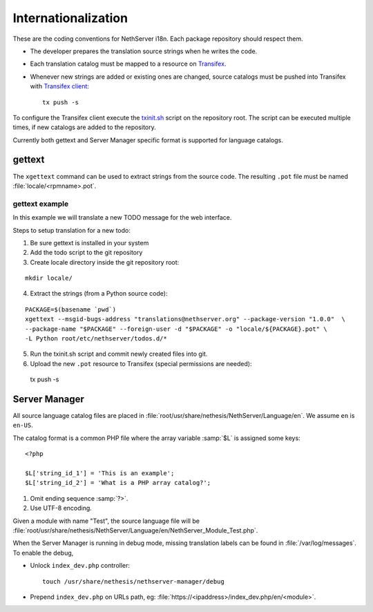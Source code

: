 .. index:: Internationalization, i18n

.. _section-i18n:

====================
Internationalization
====================

These are the coding conventions for NethServer i18n. Each package
repository should respect them.

* The developer prepares the translation source strings when he writes
  the code.

* Each translation catalog must be mapped to a resource on Transifex_.

* Whenever new strings are added or existing ones are changed, source
  catalogs must be pushed into Transifex with `Transifex client`_: ::

    tx push -s

.. _Transifex: https://www.transifex.com/projects/p/nethserver
.. _Transifex client: http://docs.transifex.com/developer/client/

To configure the Transifex client execute the `txinit.sh`_ script on the
repository root.  The script can be executed multiple times, if new
catalogs are added to the repository.

.. _`txinit.sh`: https://gist.github.com/DavidePrincipi/8e4d4e97831d0850f01a

Currently both gettext and Server Manager specific format is supported
for language catalogs.


gettext
=======

The ``xgettext`` command can be used to extract strings from the
source code. The resulting ``.pot`` file must be named
:file:`locale/<rpmname>.pot`.


gettext example
---------------

In this example we will translate a new TODO message for the web interface.

Steps to setup translation for a new todo:

1. Be sure gettext is installed in your system

2. Add the todo script to the git repository

3. Create locale directory inside the git repository root:

::

  mkdir locale/

4. Extract the strings (from a Python source code): 

::

  PACKAGE=$(basename `pwd`)
  xgettext --msgid-bugs-address "translations@nethserver.org" --package-version "1.0.0"  \
  --package-name "$PACKAGE" --foreign-user -d "$PACKAGE" -o "locale/${PACKAGE}.pot" \
  -L Python root/etc/nethserver/todos.d/*

5. Run the txinit.sh script and commit newly created files into git.

6. Upload the new ``.pot`` resource to Transifex (special permissions are needed): ::

  tx push -s



Server Manager
==============

All source language catalog files are placed in
:file:`root/usr/share/nethesis/NethServer/Language/en`. We assume
``en`` is ``en-US``.

The catalog format is a common PHP file where the array variable
:samp:`$L` is assigned some keys: ::

  <?php

  $L['string_id_1'] = 'This is an example';
  $L['string_id_2'] = 'What is a PHP array catalog?';

1. Omit ending sequence :samp:`?>`.

2. Use UTF-8 encoding.
      
Given a module with name "Test", the source language file will be
:file:`root/usr/share/nethesis/NethServer/Language/en/NethServer_Module_Test.php`.

When the Server Manager is running in debug mode, missing translation
labels can be found in :file:`/var/log/messages`.  To enable the
debug,

* Unlock ``index_dev.php`` controller: ::
    
    touch /usr/share/nethesis/nethserver-manager/debug
    
* Prepend ``index_dev.php`` on URLs path, eg:
  :file:`https://<ipaddress>/index_dev.php/en/<module>`.


